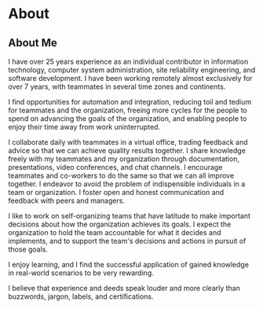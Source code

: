 #+hugo_base_dir: ..
* About
:PROPERTIES:
:EXPORT_HUGO_SECTION: about
:EXPORT_HUGO_MENU: :menu "main"
:END:
** About Me
:PROPERTIES:
:EXPORT_FILE_NAME: _index
:END:
I have over 25 years experience as an individual contributor in information technology, computer system administration, site reliability engineering, and software development.   I have been working remotely almost exclusively for over 7 years, with teammates in several time zones and continents.

I find opportunities for automation and integration, reducing toil and tedium for teammates and the organization, freeing more cycles for the people to spend on advancing the goals of the organization, and enabling people to enjoy their time away from work uninterrupted.

I collaborate daily with teammates in a virtual office, trading feedback and advice so that we can achieve quality results together.  I share knowledge freely with my teammates and my organization through documentation, presentations, video conferences, and chat channels.  I encourage teammates and co-workers to do the same so that we can all improve together.  I endeavor to avoid the problem of indispensible individuals in a team or organization.  I foster open and honest communication and feedback with peers and managers.

I like to work on self-organizing teams that have latitude to make important decisions about how the organization achieves its goals.  I expect the organization to hold the team accountable for what it decides and implements, and to support the team's decisions and actions in pursuit of those goals.

I enjoy learning, and I find the successful application of gained knowledge in real-world scenarios to be very rewarding.

I believe that experience and deeds speak louder and more clearly than buzzwords, jargon, labels, and certifications.
